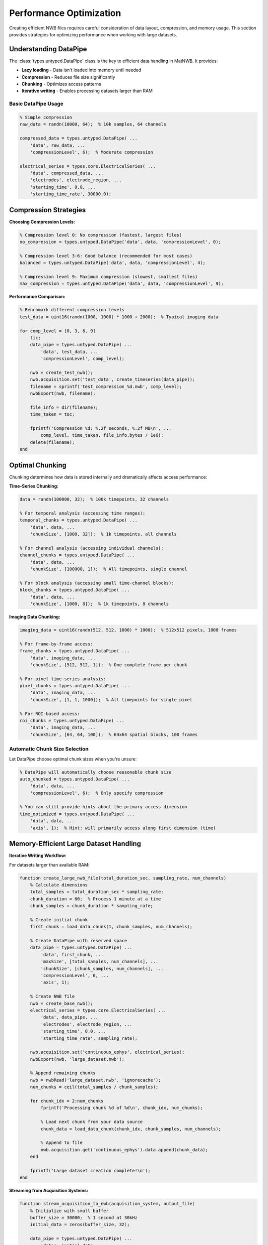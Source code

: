 Performance Optimization
========================

Creating efficient NWB files requires careful consideration of data layout, compression, and memory usage. This section provides strategies for optimizing performance when working with large datasets.

Understanding DataPipe
-----------------------

The :class:`types.untyped.DataPipe` class is the key to efficient data handling in MatNWB. It provides:

- **Lazy loading** - Data isn't loaded into memory until needed
- **Compression** - Reduces file size significantly  
- **Chunking** - Optimizes access patterns
- **Iterative writing** - Enables processing datasets larger than RAM

Basic DataPipe Usage
~~~~~~~~~~~~~~~~~~~~

.. code-block:: MATLAB

    % Simple compression
    raw_data = randn(10000, 64);  % 10k samples, 64 channels
    
    compressed_data = types.untyped.DataPipe( ...
        'data', raw_data, ...
        'compressionLevel', 6);  % Moderate compression
    
    electrical_series = types.core.ElectricalSeries( ...
        'data', compressed_data, ...
        'electrodes', electrode_region, ...
        'starting_time', 0.0, ...
        'starting_time_rate', 30000.0);

Compression Strategies
----------------------

**Choosing Compression Levels:**

.. code-block:: MATLAB

    % Compression level 0: No compression (fastest, largest files)
    no_compression = types.untyped.DataPipe('data', data, 'compressionLevel', 0);
    
    % Compression level 3-6: Good balance (recommended for most cases)
    balanced = types.untyped.DataPipe('data', data, 'compressionLevel', 4);
    
    % Compression level 9: Maximum compression (slowest, smallest files)
    max_compression = types.untyped.DataPipe('data', data, 'compressionLevel', 9);

**Performance Comparison:**

.. code-block:: MATLAB

    % Benchmark different compression levels
    test_data = uint16(randn(1000, 1000) * 1000 + 2000);  % Typical imaging data
    
    for comp_level = [0, 3, 6, 9]
        tic;
        data_pipe = types.untyped.DataPipe( ...
            'data', test_data, ...
            'compressionLevel', comp_level);
        
        nwb = create_test_nwb();
        nwb.acquisition.set('test_data', create_timeseries(data_pipe));
        filename = sprintf('test_compression_%d.nwb', comp_level);
        nwbExport(nwb, filename);
        
        file_info = dir(filename);
        time_taken = toc;
        
        fprintf('Compression %d: %.2f seconds, %.2f MB\n', ...
            comp_level, time_taken, file_info.bytes / 1e6);
        delete(filename);
    end

Optimal Chunking
----------------

Chunking determines how data is stored internally and dramatically affects access performance:

**Time-Series Chunking:**

.. code-block:: MATLAB

    data = randn(100000, 32);  % 100k timepoints, 32 channels
    
    % For temporal analysis (accessing time ranges):
    temporal_chunks = types.untyped.DataPipe( ...
        'data', data, ...
        'chunkSize', [1000, 32]);  % 1k timepoints, all channels
    
    % For channel analysis (accessing individual channels):
    channel_chunks = types.untyped.DataPipe( ...
        'data', data, ...
        'chunkSize', [100000, 1]);  % All timepoints, single channel
    
    % For block analysis (accessing small time-channel blocks):
    block_chunks = types.untyped.DataPipe( ...
        'data', data, ...
        'chunkSize', [1000, 8]);  % 1k timepoints, 8 channels

**Imaging Data Chunking:**

.. code-block:: MATLAB

    imaging_data = uint16(randn(512, 512, 1000) * 1000);  % 512x512 pixels, 1000 frames
    
    % For frame-by-frame access:
    frame_chunks = types.untyped.DataPipe( ...
        'data', imaging_data, ...
        'chunkSize', [512, 512, 1]);  % One complete frame per chunk
    
    % For pixel time-series analysis:
    pixel_chunks = types.untyped.DataPipe( ...
        'data', imaging_data, ...
        'chunkSize', [1, 1, 1000]);  % All timepoints for single pixel
    
    % For ROI-based access:
    roi_chunks = types.untyped.DataPipe( ...
        'data', imaging_data, ...
        'chunkSize', [64, 64, 100]);  % 64x64 spatial blocks, 100 frames

Automatic Chunk Size Selection
~~~~~~~~~~~~~~~~~~~~~~~~~~~~~~

Let DataPipe choose optimal chunk sizes when you're unsure:

.. code-block:: MATLAB

    % DataPipe will automatically choose reasonable chunk size
    auto_chunked = types.untyped.DataPipe( ...
        'data', data, ...
        'compressionLevel', 6);  % Only specify compression
    
    % You can still provide hints about the primary access dimension
    time_optimized = types.untyped.DataPipe( ...
        'data', data, ...
        'axis', 1);  % Hint: will primarily access along first dimension (time)

Memory-Efficient Large Dataset Handling
---------------------------------------

**Iterative Writing Workflow:**

For datasets larger than available RAM:

.. code-block:: MATLAB

    function create_large_nwb_file(total_duration_sec, sampling_rate, num_channels)
        % Calculate dimensions
        total_samples = total_duration_sec * sampling_rate;
        chunk_duration = 60;  % Process 1 minute at a time
        chunk_samples = chunk_duration * sampling_rate;
        
        % Create initial chunk
        first_chunk = load_data_chunk(1, chunk_samples, num_channels);
        
        % Create DataPipe with reserved space
        data_pipe = types.untyped.DataPipe( ...
            'data', first_chunk, ...
            'maxSize', [total_samples, num_channels], ...
            'chunkSize', [chunk_samples, num_channels], ...
            'compressionLevel', 6, ...
            'axis', 1);
        
        % Create NWB file
        nwb = create_base_nwb();
        electrical_series = types.core.ElectricalSeries( ...
            'data', data_pipe, ...
            'electrodes', electrode_region, ...
            'starting_time', 0.0, ...
            'starting_time_rate', sampling_rate);
        
        nwb.acquisition.set('continuous_ephys', electrical_series);
        nwbExport(nwb, 'large_dataset.nwb');
        
        % Append remaining chunks
        nwb = nwbRead('large_dataset.nwb', 'ignorecache');
        num_chunks = ceil(total_samples / chunk_samples);
        
        for chunk_idx = 2:num_chunks
            fprintf('Processing chunk %d of %d\n', chunk_idx, num_chunks);
            
            % Load next chunk from your data source
            chunk_data = load_data_chunk(chunk_idx, chunk_samples, num_channels);
            
            % Append to file
            nwb.acquisition.get('continuous_ephys').data.append(chunk_data);
        end
        
        fprintf('Large dataset creation complete!\n');
    end

**Streaming from Acquisition Systems:**

.. code-block:: MATLAB

    function stream_acquisition_to_nwb(acquisition_system, output_file)
        % Initialize with small buffer
        buffer_size = 30000;  % 1 second at 30kHz
        initial_data = zeros(buffer_size, 32);
        
        data_pipe = types.untyped.DataPipe( ...
            'data', initial_data, ...
            'maxSize', [Inf, 32], ...  % Unknown final size
            'chunkSize', [buffer_size, 32]);
        
        % Create and export initial NWB structure
        nwb = create_acquisition_nwb();
        nwb.acquisition.set('live_recording', ...
            create_electrical_series(data_pipe));
        nwbExport(nwb, output_file);
        
        % Stream data as it arrives
        nwb = nwbRead(output_file, 'ignorecache');
        
        while acquisition_system.is_recording()
            new_data = acquisition_system.get_next_buffer();
            nwb.acquisition.get('live_recording').data.append(new_data);
        end
    end

Optimizing Data Types
---------------------

**Choose Appropriate Numeric Types:**

.. code-block:: MATLAB

    % Raw electrophysiology: often int16 is sufficient
    raw_ephys = int16(randn(10000, 32) * 1000);  % ±32,767 range
    
    % Calcium imaging: uint16 typical for camera data
    calcium_data = uint16(randn(512, 512, 1000) * 1000 + 2000);
    
    % Processed data: may need double precision
    processed_signals = double(compute_filtered_signals(raw_ephys));
    
    % Behavioral measurements: single precision often sufficient
    position_data = single(randn(10000, 2));

**Memory Usage Comparison:**

.. code-block:: MATLAB

    % Compare memory usage of different data types
    n_samples = 1000000;
    
    double_data = randn(n_samples, 1);           % 8 bytes per sample
    single_data = single(randn(n_samples, 1));   % 4 bytes per sample  
    int16_data = int16(randn(n_samples, 1)*1000); % 2 bytes per sample
    
    fprintf('Double: %.1f MB\n', whos('double_data').bytes / 1e6);
    fprintf('Single: %.1f MB\n', whos('single_data').bytes / 1e6);
    fprintf('Int16:  %.1f MB\n', whos('int16_data').bytes / 1e6);

Parallel Processing Considerations
----------------------------------

**File-Level Parallelization:**

Process different experimental sessions in parallel:

.. code-block:: MATLAB

    session_files = {'session1.mat', 'session2.mat', 'session3.mat'};
    
    parfor i = 1:length(session_files)
        % Each worker creates its own NWB file
        session_data = load(session_files{i});
        nwb = convert_session_to_nwb(session_data);
        
        output_file = sprintf('session_%03d.nwb', i);
        nwbExport(nwb, output_file);
    end

**Data-Level Parallelization:**

Process large datasets in parallel chunks:

.. code-block:: MATLAB

    function process_large_dataset_parallel(input_file, output_file)
        % Load metadata to determine processing strategy
        data_info = get_dataset_info(input_file);
        num_chunks = ceil(data_info.total_samples / data_info.chunk_size);
        
        % Process chunks in parallel
        processed_chunks = cell(num_chunks, 1);
        
        parfor chunk_idx = 1:num_chunks
            raw_chunk = load_data_chunk(input_file, chunk_idx);
            processed_chunks{chunk_idx} = process_chunk(raw_chunk);
        end
        
        % Combine results sequentially (HDF5 doesn't support parallel writing)
        combine_chunks_to_nwb(processed_chunks, output_file);
    end

Performance Monitoring
----------------------

**Benchmark Your Workflow:**

.. code-block:: MATLAB

    function benchmark_nwb_creation(data_sizes, chunk_sizes, compression_levels)
        results = table();
        
        for data_size = data_sizes
            for chunk_size = chunk_sizes
                for comp_level = compression_levels
                    % Generate test data
                    test_data = randn(data_size, 32);
                    
                    % Time the creation process
                    tic;
                    data_pipe = types.untyped.DataPipe( ...
                        'data', test_data, ...
                        'chunkSize', [chunk_size, 32], ...
                        'compressionLevel', comp_level);
                    
                    nwb = create_test_nwb();
                    nwb.acquisition.set('test', create_timeseries(data_pipe));
                    
                    filename = 'benchmark_temp.nwb';
                    nwbExport(nwb, filename);
                    creation_time = toc;
                    
                    % Measure file size
                    file_info = dir(filename);
                    file_size_mb = file_info.bytes / 1e6;
                    
                    % Test read performance
                    tic;
                    test_nwb = nwbRead(filename);
                    sample_data = test_nwb.acquisition.get('test').data.load(1:1000, :);
                    read_time = toc;
                    
                    % Store results
                    new_row = table(data_size, chunk_size, comp_level, ...
                        creation_time, file_size_mb, read_time, ...
                        'VariableNames', {'DataSize', 'ChunkSize', 'CompressionLevel', ...
                        'CreationTime', 'FileSizeMB', 'ReadTime'});
                    results = [results; new_row];
                    
                    delete(filename);
                end
            end
        end
        
        % Display results
        disp(results);
        
        % Plot performance trends
        figure;
        scatter3(results.DataSize, results.CompressionLevel, results.CreationTime);
        xlabel('Data Size'); ylabel('Compression Level'); zlabel('Creation Time (s)');
        title('NWB Creation Performance');
    end

Best Practices Summary
----------------------

1. **Use DataPipe for all large datasets** (> 100 MB)
2. **Choose compression level 4-6** for most applications
3. **Align chunk sizes with your analysis patterns**
4. **Use appropriate numeric data types** to minimize memory usage
5. **Process in parallel at the file level**, not within files
6. **Benchmark your specific workflow** to identify bottlenecks
7. **Pre-allocate space** for datasets that will grow over time

.. code-block:: MATLAB

    % Template for high-performance NWB creation
    function create_optimized_nwb(raw_data_source, output_file)
        % Determine optimal parameters for your data
        data_info = analyze_data_characteristics(raw_data_source);
        
        optimal_chunk_size = calculate_optimal_chunks(data_info);
        compression_level = 6;  % Good default
        
        % Create DataPipe with optimized settings
        data_pipe = types.untyped.DataPipe( ...
            'compressionLevel', compression_level, ...
            'chunkSize', optimal_chunk_size);
        
        % Build NWB structure efficiently
        nwb = build_nwb_structure_fast();
        
        % Add data and export
        add_data_efficiently(nwb, data_pipe, raw_data_source);
        nwbExport(nwb, output_file);
        
        % Validate performance
        validate_file_performance(output_file);
    end

The next section covers best practices that tie together all these performance considerations with robust file creation workflows.

